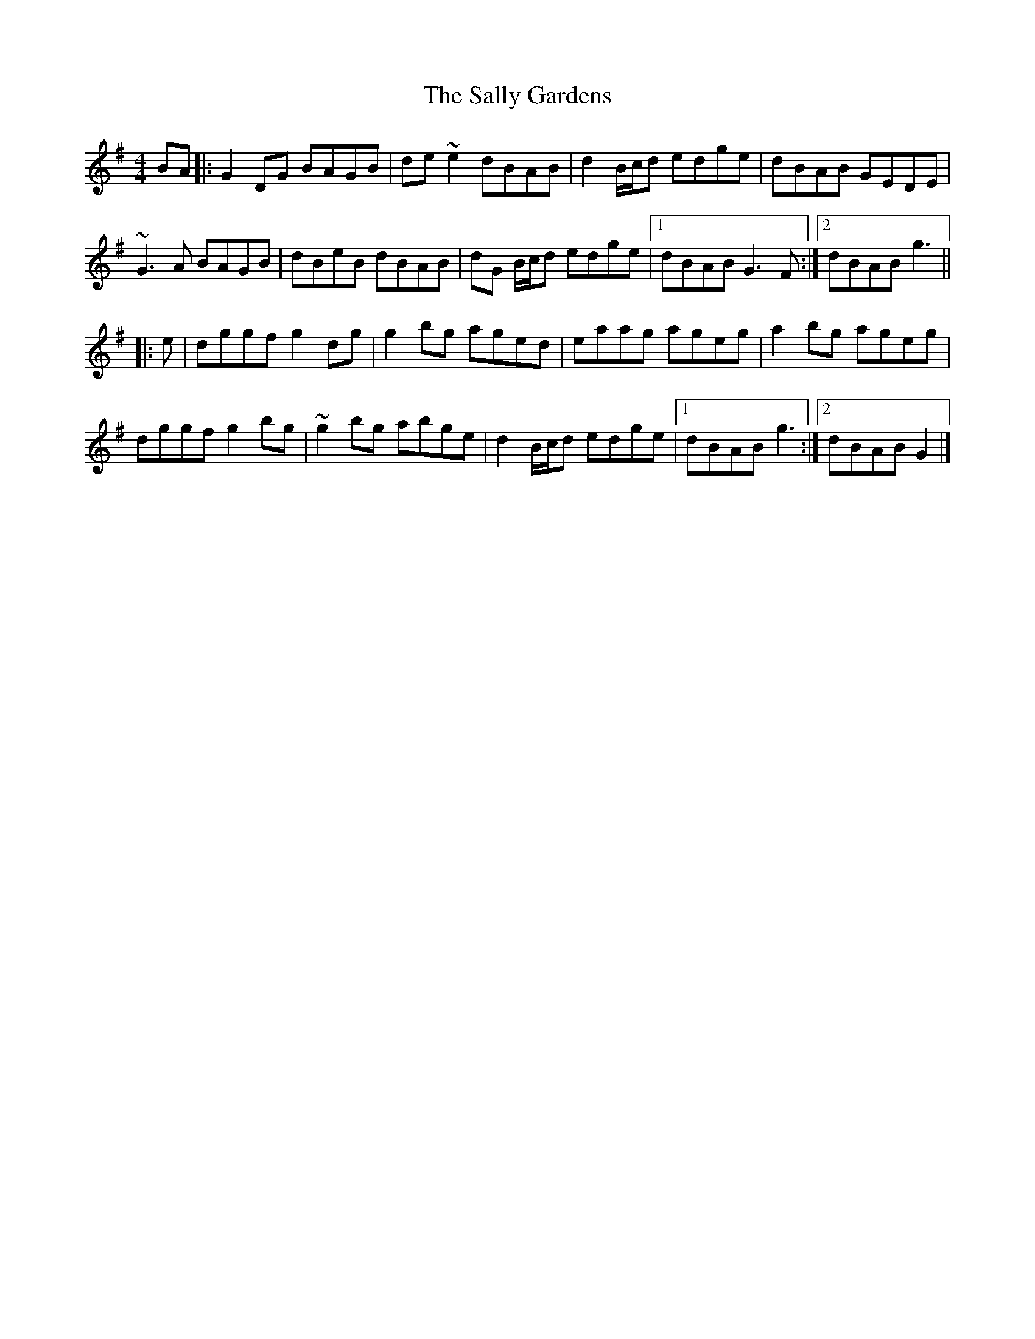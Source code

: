 X: 4
T: Sally Gardens, The
Z: ceolachan
S: https://thesession.org/tunes/98#setting22449
R: reel
M: 4/4
L: 1/8
K: Gmaj
BA |:G2 DG BAGB | de ~e2 dBAB | d2 B/c/d edge | dBAB GEDE |
~G3 A BAGB | dBeB dBAB | dG B/c/d edge |[1 dBAB G3 F :|[2 dBAB g3 ||
|: e |dggf g2 dg | g2 bg aged | eaag ageg | a2 bg ageg |
dggf g2 bg | ~g2 bg abge | d2 B/c/d edge |[1 dBAB g3 :|[2 dBAB G2 |]
